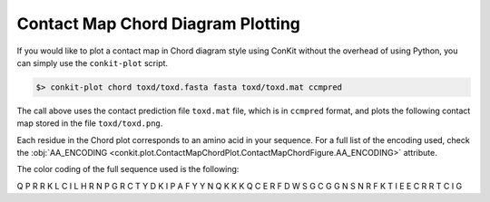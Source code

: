 
Contact Map Chord Diagram Plotting
----------------------------------

If you would like to plot a contact map in Chord diagram style using ConKit without the overhead of using Python, you can simply use the ``conkit-plot`` script.

.. code-block:: bash

   $> conkit-plot chord toxd/toxd.fasta fasta toxd/toxd.mat ccmpred

The call above uses the contact prediction file ``toxd.mat`` file, which is in ``ccmpred`` format, and plots the following contact map stored in the file ``toxd/toxd.png``.

.. image:: ../images/toxd_chord_simple.png
   :alt: Toxd Chord Simple
   :width: 500px

Each residue in the Chord plot corresponds to an amino acid in your sequence. For a full list of the encoding used, check the :obj:`AA_ENCODING <conkit.plot.ContactMapChordPlot.ContactMapChordFigure.AA_ENCODING>` attribute.

.. role:: ala
.. role:: cys
.. role:: asp
.. role:: glu
.. role:: phe
.. role:: gly
.. role:: his
.. role:: ile
.. role:: lys
.. role:: leu
.. role:: met
.. role:: asn
.. role:: pro
.. role:: gln
.. role:: arg
.. role:: ser
.. role:: thr
.. role:: val
.. role:: trp
.. role:: tyr
.. role:: unk

The color coding of the full sequence used is the following:

:gln:`Q` :pro:`P` :arg:`R` :arg:`R` :lys:`K` :leu:`L` :cys:`C` :ile:`I` :leu:`L` :his:`H` :arg:`R` :asn:`N` :pro:`P` :gly:`G` :arg:`R` :cys:`C` :thr:`T` :tyr:`Y` :asp:`D` :lys:`K` :ile:`I` :pro:`P` :ala:`A` :phe:`F` :tyr:`Y` :tyr:`Y` :asn:`N` :gln:`Q` :lys:`K` :lys:`K` :lys:`K` Q :cys:`C` :glu:`E` :arg:`R` :phe:`F` :asp:`D` :trp:`W` :ser:`S` :gly:`G` :cys:`C` :gly:`G` :gly:`G` :asn:`N` :ser:`S` :asn:`N` :arg:`R` :phe:`F` :lys:`K` :thr:`T` :ile:`I` :glu:`E` :glu:`E` :cys:`C` :arg:`R` :arg:`R` :thr:`T` :cys:`C` :ile:`I` :gly:`G`
